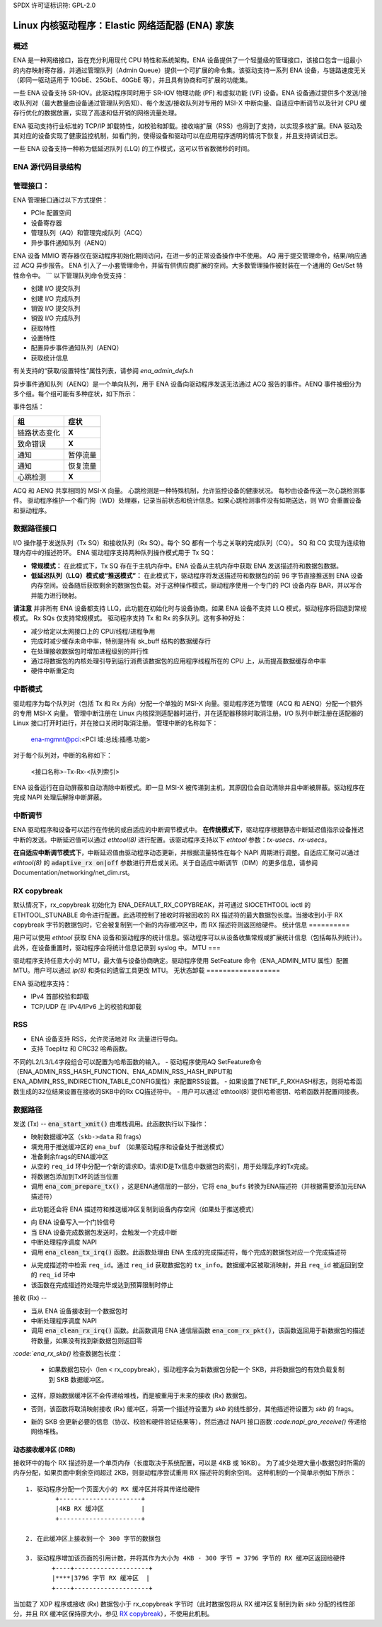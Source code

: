 SPDX 许可证标识符: GPL-2.0

============================================================
Linux 内核驱动程序：Elastic 网络适配器 (ENA) 家族
============================================================

概述
========

ENA 是一种网络接口，旨在充分利用现代 CPU 特性和系统架构。ENA 设备提供了一个轻量级的管理接口，该接口包含一组最小的内存映射寄存器，并通过管理队列（Admin Queue）提供一个可扩展的命令集。该驱动支持一系列 ENA 设备，与链路速度无关（即同一驱动适用于 10GbE、25GbE、40GbE 等），并且具有协商和可扩展的功能集。

一些 ENA 设备支持 SR-IOV。此驱动程序同时用于 SR-IOV 物理功能 (PF) 和虚拟功能 (VF) 设备。ENA 设备通过提供多个发送/接收队列对（最大数量由设备通过管理队列告知）、每个发送/接收队列对专用的 MSI-X 中断向量、自适应中断调节以及针对 CPU 缓存行优化的数据放置，实现了高速和低开销的网络流量处理。

ENA 驱动支持行业标准的 TCP/IP 卸载特性，如校验和卸载。接收端扩展（RSS）也得到了支持，以实现多核扩展。ENA 驱动及其对应的设备实现了健康监控机制，如看门狗，使得设备和驱动可以在应用程序透明的情况下恢复，并且支持调试日志。

一些 ENA 设备支持一种称为低延迟队列 (LLQ) 的工作模式，这可以节省数微秒的时间。

ENA 源代码目录结构
===================

=================   ======================================================
ena_com.[ch]        管理通信层。这一层负责处理设备与驱动之间的所有管理（admin）通信
ena_eth_com.[ch]    发送/接收数据路径
=================   ======================================================
```
ena_admin_defs.h    ENA 管理接口定义
ena_eth_io_defs.h   ENA 数据路径接口定义
ena_common_defs.h   ena_com 层的通用定义
ena_regs_defs.h     ENA PCI 内存映射（MMIO）寄存器定义
ena_netdev.[ch]     主要的 Linux 内核驱动程序
ena_ethtool.c       ethtool 回调函数
ena_xdp.[ch]        XDP 文件
ena_pci_id_tbl.h    支持的设备 ID
==================  ======================================================

管理接口：
==================

ENA 管理接口通过以下方式提供：

- PCIe 配置空间
- 设备寄存器
- 管理队列（AQ）和管理完成队列（ACQ）
- 异步事件通知队列（AENQ）

ENA 设备 MMIO 寄存器仅在驱动程序初始化期间访问，在进一步的正常设备操作中不使用。
AQ 用于提交管理命令，结果/响应通过 ACQ 异步报告。
ENA 引入了一小套管理命令，并留有供供应商扩展的空间。大多数管理操作被封装在一个通用的 Get/Set 特性命令中。
```
以下管理队列命令受支持：

- 创建 I/O 提交队列
- 创建 I/O 完成队列
- 销毁 I/O 提交队列
- 销毁 I/O 完成队列
- 获取特性
- 设置特性
- 配置异步事件通知队列（AENQ）
- 获取统计信息

有关支持的“获取/设置特性”属性列表，请参阅 `ena_admin_defs.h`

异步事件通知队列（AENQ）是一个单向队列，用于 ENA 设备向驱动程序发送无法通过 ACQ 报告的事件。AENQ 事件被细分为多个组。每个组可能有多种症状，如下所示：

事件包括：

====================    ===============
组                      症状
====================    ===============
链路状态变化             **X**
致命错误                 **X**
通知                     暂停流量
通知                     恢复流量
心跳检测                 **X**
====================    ===============

ACQ 和 AENQ 共享相同的 MSI-X 向量。
心跳检测是一种特殊机制，允许监控设备的健康状况。
每秒由设备传送一次心跳检测事件。
驱动程序维护一个看门狗（WD）处理器，记录当前状态和统计信息。如果心跳检测事件没有如期送达，则 WD 会重置设备和驱动程序。

数据路径接口
=============

I/O 操作基于发送队列（Tx SQ）和接收队列（Rx SQ）。每个 SQ 都有一个与之关联的完成队列（CQ）。
SQ 和 CQ 实现为连续物理内存中的描述符环。
ENA 驱动程序支持两种队列操作模式用于 Tx SQ：

- **常规模式：**
  在此模式下，Tx SQ 存在于主机内存中。ENA 设备从主机内存中获取 ENA 发送描述符和数据包数据。
- **低延迟队列（LLQ）模式或“推送模式”：**
  在此模式下，驱动程序将发送描述符和数据包的前 96 字节直接推送到 ENA 设备内存空间。设备随后获取剩余的数据包负载。对于这种操作模式，驱动程序使用一个专门的 PCI 设备内存 BAR，并以写合并能力进行映射。

**请注意** 并非所有 ENA 设备都支持 LLQ，此功能在初始化时与设备协商。如果 ENA 设备不支持 LLQ 模式，驱动程序将回退到常规模式。
Rx SQs 仅支持常规模式。
驱动程序支持 Tx 和 Rx 的多队列。这有多种好处：

- 减少给定以太网接口上的 CPU/线程/进程争用
- 完成时减少缓存未命中率，特别是持有 sk_buff 结构的数据缓存行
- 在处理接收数据包时增加进程级别的并行性
- 通过将数据包的内核处理引导到运行消费该数据包的应用程序线程所在的 CPU 上，从而提高数据缓存命中率
- 硬件中断重定向

中断模式
===============

驱动程序为每个队列对（包括 Tx 和 Rx 方向）分配一个单独的 MSI-X 向量。驱动程序还为管理（ACQ 和 AENQ）分配一个额外的专用 MSI-X 向量。
管理中断注册在 Linux 内核探测适配器时进行，并在适配器移除时取消注册。I/O 队列中断注册在适配器的 Linux 接口打开时进行，并在接口关闭时取消注册。
管理中断的名称如下：

   ena-mgmnt@pci:<PCI 域:总线:插槽.功能>

对于每个队列对，中断的名称如下：

   <接口名称>-Tx-Rx-<队列索引>

ENA 设备运行在自动屏蔽和自动清除中断模式。即一旦 MSI-X 被传递到主机，其原因位会自动清除并且中断被屏蔽。驱动程序在完成 NAPI 处理后解除中断屏蔽。

中断调节
====================

ENA 驱动程序和设备可以运行在传统的或自适应的中断调节模式中。
**在传统模式下**，驱动程序根据静态中断延迟值指示设备推迟中断的发送。中断延迟值可以通过 `ethtool(8)` 进行配置。该驱动程序支持以下 `ethtool` 参数：`tx-usecs`、`rx-usecs`。

**在自适应中断调节模式下**，中断延迟值由驱动程序动态更新，并根据流量特性在每个 NAPI 周期进行调整。自适应汇聚可以通过 `ethtool(8)` 的 :code:`adaptive_rx on|off` 参数进行开启或关闭。关于自适应中断调节（DIM）的更多信息，请参阅 Documentation/networking/net_dim.rst。

.. _`RX copybreak`:

RX copybreak
============

默认情况下，rx_copybreak 初始化为 ENA_DEFAULT_RX_COPYBREAK，并可通过 SIOCETHTOOL ioctl 的 ETHTOOL_STUNABLE 命令进行配置。此选项控制了接收时将被回收的 RX 描述符的最大数据包长度。当接收到小于 RX copybreak 字节的数据包时，它会被复制到一个新的内存缓冲区中，而 RX 描述符则返回给硬件。
统计信息
==========

用户可以使用 `ethtool` 获取 ENA 设备和驱动程序的统计信息。驱动程序可以从设备收集常规或扩展统计信息（包括每队列统计）。此外，在设备重置时，驱动程序会将统计信息记录到 syslog 中。
MTU
===

驱动程序支持任意大小的 MTU，最大值与设备协商确定。驱动程序使用 SetFeature 命令（ENA_ADMIN_MTU 属性）配置 MTU。用户可以通过 `ip(8)` 和类似的遗留工具更改 MTU。
无状态卸载
==================

ENA 驱动程序支持：

- IPv4 首部校验和卸载
- TCP/UDP 在 IPv4/IPv6 上的校验和卸载

RSS
===

- ENA 设备支持 RSS，允许灵活地对 Rx 流量进行导向。
- 支持 Toeplitz 和 CRC32 哈希函数。
不同的L2/L3/L4字段组合可以配置为哈希函数的输入。
- 驱动程序使用AQ SetFeature命令（ENA_ADMIN_RSS_HASH_FUNCTION、ENA_ADMIN_RSS_HASH_INPUT和ENA_ADMIN_RSS_INDIRECTION_TABLE_CONFIG属性）来配置RSS设置。
- 如果设置了NETIF_F_RXHASH标志，则将哈希函数生成的32位结果设置在接收的SKB中的Rx CQ描述符中。
- 用户可以通过`ethtool(8)`提供哈希密钥、哈希函数并配置间接表。

数据路径
========

发送 (Tx)
--
:code:`ena_start_xmit()` 由堆栈调用。此函数执行以下操作：

- 映射数据缓冲区（``skb->data`` 和 frags）
- 填充用于推送缓冲区的 ``ena_buf`` （如果驱动程序和设备处于推送模式）
- 准备剩余frags的ENA缓冲区
- 从空的 ``req_id`` 环中分配一个新的请求ID。请求ID是Tx信息中数据包的索引，用于处理乱序的Tx完成。
- 将数据包添加到Tx环的适当位置
- 调用 :code:`ena_com_prepare_tx()` ，这是ENA通信层的一部分，它将 ``ena_bufs`` 转换为ENA描述符（并根据需要添加元ENA描述符）
* 此功能还会将 ENA 描述符和推送缓冲区复制到设备内存空间（如果处于推送模式）
- 向 ENA 设备写入一个门铃信号
- 当 ENA 设备完成数据包发送时，会触发一个完成中断
- 中断处理程序调度 NAPI
- 调用 :code:`ena_clean_tx_irq()` 函数。此函数处理由 ENA 生成的完成描述符，每个完成的数据包对应一个完成描述符
* 从完成描述符中检索 ``req_id``。通过 ``req_id`` 获取数据包的 ``tx_info``。数据缓冲区被取消映射，并且 ``req_id`` 被返回到空的 ``req_id`` 环中
* 该函数在完成描述符处理完毕或达到预算限制时停止

接收 (Rx)
--

- 当从 ENA 设备接收到一个数据包时
- 中断处理程序调度 NAPI
- 调用 :code:`ena_clean_rx_irq()` 函数。此函数调用 ENA 通信层函数 :code:`ena_com_rx_pkt()`，该函数返回用于新数据包的描述符数量，如果没有找到新数据包则返回零
`:code:`ena_rx_skb()` 检查数据包长度：

  * 如果数据包较小（len < rx_copybreak），驱动程序会为新数据包分配一个 SKB，并将数据包的有效负载复制到 SKB 数据缓冲区。
- 这样，原始数据缓冲区不会传递给堆栈，而是被重用于未来的接收 (Rx) 数据包。
* 否则，该函数将取消映射接收 (Rx) 缓冲区，将第一个描述符设置为 `skb` 的线性部分，其他描述符设置为 `skb` 的 frags。
- 新的 SKB 会更新必要的信息（协议、校验和硬件验证结果等），然后通过 NAPI 接口函数 `:code:napi_gro_receive()` 传递给网络堆栈。

动态接收缓冲区 (DRB)
------------------------

接收环中的每个 RX 描述符是一个单页内存（长度取决于系统配置，可以是 4KB 或 16KB）。
为了减少处理大量小数据包时所需的内存分配，如果页面中剩余空间超过 2KB，则驱动程序尝试重用 RX 描述符的剩余空间。
这种机制的一个简单示例如下所示：

::

        1. 驱动程序分配一个页面大小的 RX 缓冲区并将其传递给硬件
                +----------------------+
                |4KB RX 缓冲区          |
                +----------------------+

        2. 在此缓冲区上接收到一个 300 字节的数据包

        3. 驱动程序增加该页面的引用计数，并将其作为大小为 4KB - 300 字节 = 3796 字节的 RX 缓冲区返回给硬件
               +----+--------------------+
               |****|3796 字节 RX 缓冲区  |
               +----+--------------------+

当加载了 XDP 程序或接收 (Rx) 数据包小于 rx_copybreak 字节时（此时数据包将从 RX 缓冲区复制到为新 `skb` 分配的线性部分，并且 RX 缓冲区保持原大小，参见 `RX copybreak`_），不使用此机制。
